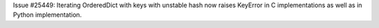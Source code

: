 Issue #25449: Iterating OrderedDict with keys with unstable hash now raises
KeyError in C implementations as well as in Python implementation.